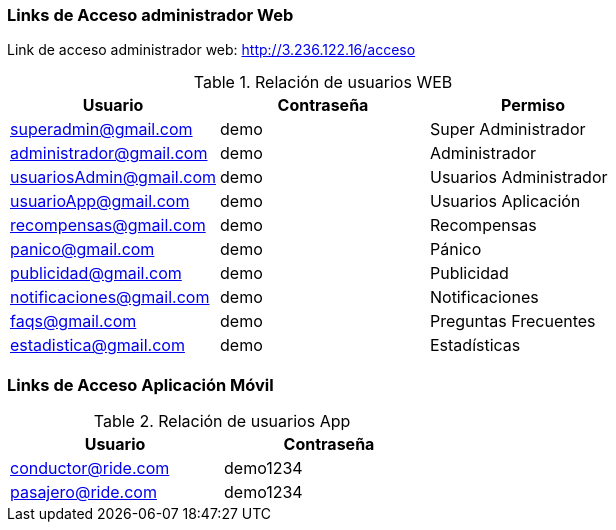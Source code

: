 


=== Links de Acceso administrador Web

Link de acceso administrador web: http://3.236.122.16/acceso

.Relación de usuarios WEB
[width="100%",options="header,footer"]
|===
| Usuario                   | Contraseña  | Permiso
| superadmin@gmail.com      | demo        | Super Administrador
| administrador@gmail.com   | demo        | Administrador
| usuariosAdmin@gmail.com   | demo        | Usuarios Administrador
| usuarioApp@gmail.com      | demo        | Usuarios Aplicación
| recompensas@gmail.com     | demo        | Recompensas
| panico@gmail.com          | demo        | Pánico
| publicidad@gmail.com      | demo        | Publicidad
| notificaciones@gmail.com  | demo        | Notificaciones
| faqs@gmail.com            | demo        | Preguntas Frecuentes
| estadistica@gmail.com     | demo        | Estadísticas 
|===

=== Links de Acceso Aplicación Móvil

.Relación de usuarios App
[width="50%",options="header,footer"]
|===
| Usuario               | Contraseña 
| conductor@ride.com    | demo1234
| pasajero@ride.com     | demo1234
|===